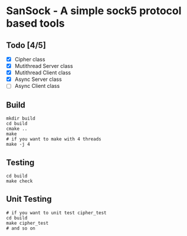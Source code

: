 * SanSock - A simple sock5 protocol based tools
** Todo [4/5]
- [X] Cipher class
- [X] Mutithread Server class
- [X] Mutithread Client class
- [X] Async Server class
- [ ] Async Client class

** Build
#+BEGIN_SRC shell
    mkdir build
    cd build
    cmake ..
    make
    # if you want to make with 4 threads
    make -j 4
#+END_SRC
** Testing
#+BEGIN_SRC shell
  cd build
  make check
#+END_SRC
** Unit Testing
#+BEGIN_SRC shell
  # if you want to unit test cipher_test
  cd build
  make cipher_test
  # and so on
#+END_SRC
